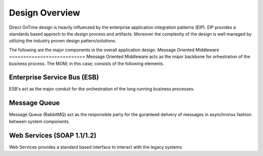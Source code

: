 Design Overview
###############

Direct OnTime design is heavily influenzed by the enterprise application integration patterns (EIP). EIP provides a standards based approch to the design process and artifacts. Moreover the complexity of the design is well managed by utilizing the industry proven design pattern/solutions.

The following are the major components in the overall application design.
Message Oriented Middleware
===========================
Message Oriented Middleware acts as the major backbone for orhestration of the business process. The MOM; in this case; consists of the following elements.

Enterprise Service Bus (ESB)
----------------------------
ESB's act as the major conduit for the orchestration of the long running business processes. 

Message Queue
-------------
Message Queue (RabbitMQ) act as the responsible party for the guranteed delivery of messages in asynchronus fashion between system components. 

Web Services (SOAP 1.1/1.2)
---------------------------
Web Services provides a standard based interface to interact with the legacy systems.

